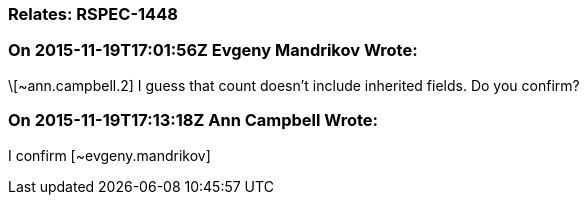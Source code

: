 === Relates: RSPEC-1448

=== On 2015-11-19T17:01:56Z Evgeny Mandrikov Wrote:
\[~ann.campbell.2] I guess that count doesn't include inherited fields. Do you confirm?

=== On 2015-11-19T17:13:18Z Ann Campbell Wrote:
I confirm [~evgeny.mandrikov]

